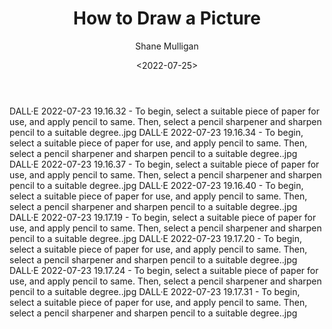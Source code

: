 #+HUGO_BASE_DIR: /home/shane/var/smulliga/source/git/frottage/frottage-hugo
#+HUGO_SECTION: ./portfolio

#+TITLE: How to Draw a Picture
#+DATE: <2022-07-25>
#+AUTHOR: Shane Mulligan
#+KEYWORDS: dalle
# #+hugo_custom_front_matter: :image "img/portfolio/corrupted-multiverse.jpg"
#+hugo_custom_front_matter: :image "https://raw.githubusercontent.com/frottage/dall-e-2-generations/master/corrupted-multiverse/DALL%C2%B7E%202022-07-24%2020.40.39%20-%20The%20discordance%20of%20the%20result%20of%20man's%20original%20sin%20is%20that%20we%20find%20ourselves%20in%20a%20corrupted%20part%20of%20the%20multiverse.%20Digital%20Art.jpg"
#+hugo_custom_front_matter: :weight 10 

DALL·E 2022-07-23 19.16.32 - To begin, select a suitable piece of paper for use, and apply pencil to same. Then, select a pencil sharpener and sharpen pencil to a suitable degree..jpg
DALL·E 2022-07-23 19.16.34 - To begin, select a suitable piece of paper for use, and apply pencil to same. Then, select a pencil sharpener and sharpen pencil to a suitable degree..jpg
DALL·E 2022-07-23 19.16.37 - To begin, select a suitable piece of paper for use, and apply pencil to same. Then, select a pencil sharpener and sharpen pencil to a suitable degree..jpg
DALL·E 2022-07-23 19.16.40 - To begin, select a suitable piece of paper for use, and apply pencil to same. Then, select a pencil sharpener and sharpen pencil to a suitable degree..jpg
DALL·E 2022-07-23 19.17.19 - To begin, select a suitable piece of paper for use, and apply pencil to same. Then, select a pencil sharpener and sharpen pencil to a suitable degree..jpg
DALL·E 2022-07-23 19.17.20 - To begin, select a suitable piece of paper for use, and apply pencil to same. Then, select a pencil sharpener and sharpen pencil to a suitable degree..jpg
DALL·E 2022-07-23 19.17.24 - To begin, select a suitable piece of paper for use, and apply pencil to same. Then, select a pencil sharpener and sharpen pencil to a suitable degree..jpg
DALL·E 2022-07-23 19.17.31 - To begin, select a suitable piece of paper for use, and apply pencil to same. Then, select a pencil sharpener and sharpen pencil to a suitable degree..jpg
